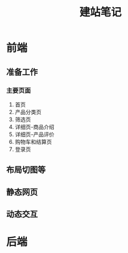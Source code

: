 #+TITLE: 建站笔记
* 前端
** 准备工作
   :LOGBOOK:
   CLOCK: [2016-08-19 五 12:30]
   :END:
*** 主要页面
 1. 首页
 2. 产品分类页
 3. 筛选页
 4. 详细页-商品介绍
 5. 详细页-产品评价
 6. 购物车和结算页
 7. 登录页
** 布局切图等
** 静态网页
** 动态交互
* 后端


